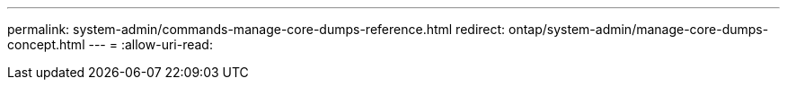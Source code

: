 ---
permalink: system-admin/commands-manage-core-dumps-reference.html 
redirect: ontap/system-admin/manage-core-dumps-concept.html 
---
= 
:allow-uri-read: 


